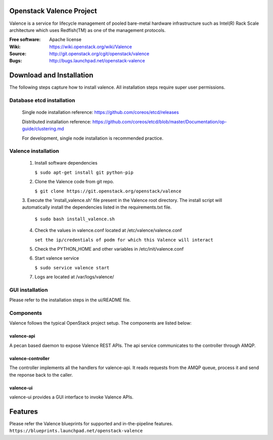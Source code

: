 =========================
Openstack Valence Project
=========================

Valence is a service for lifecycle management of pooled bare-metal hardware
infrastructure such as Intel(R) Rack Scale architecture which uses Redfish(TM)
as one of the management protocols.

:Free software: Apache license
:Wiki: https://wiki.openstack.org/wiki/Valence
:Source: http://git.openstack.org/cgit/openstack/valence
:Bugs: http://bugs.launchpad.net/openstack-valence


===========================
Download and Installation
===========================

The following steps capture how to install valence. All installation steps
require super user permissions.

*******************************************
Database etcd installation
*******************************************

 Single node installation reference: https://github.com/coreos/etcd/releases

 Distributed installation reference: https://github.com/coreos/etcd/blob/master/Documentation/op-guide/clustering.md

 For development, single node installation is recommended practice.

*******************************************
Valence installation
*******************************************

 1. Install software dependencies

    ``$ sudo apt-get install git python-pip``

 2. Clone the Valence code from git repo.

    ``$ git clone https://git.openstack.org/openstack/valence``

 3. Execute the 'install_valence.sh' file present in the Valence root directory.
 The install script will automatically install the dependencies listed in the
 requirements.txt file.

    ``$ sudo bash install_valence.sh``

 4. Check the values in valence.conf located at /etc/valence/valence.conf

    ``set the ip/credentials of podm for which this Valence will interact``

 5. Check the PYTHON_HOME and other variables in /etc/init/valence.conf

 6. Start valence service

    ``$ sudo service valence start``

 7. Logs are located at /var/logs/valence/

****************
GUI installation
****************
Please refer to the installation steps in the ui/README file.


**********
Components
**********

Valence follows the typical OpenStack project setup. The components are listed
below:

valence-api
-----------
A pecan based daemon to expose Valence REST APIs. The api service communicates
to the controller through AMQP.

valence-controller
--------------
The controller implements all the handlers for valence-api. It reads requests
from the AMQP queue, process it and send the reponse back to the caller.

valence-ui
--------
valence-ui provides a GUI interface to invoke Valence APIs.

==========
Features
==========
Please refer the Valence blueprints for supported and in-the-pipeline features.
``https://blueprints.launchpad.net/openstack-valence``
